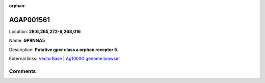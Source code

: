 :orphan:



AGAP001561
==========

Location: **2R:6,265,272-6,268,016**

Name: **GPRNNA5**

Description: **Putative gpcr class a orphan receptor 5**.

External links:
`VectorBase <https://www.vectorbase.org/Anopheles_gambiae/Gene/Summary?g=AGAP001561>`_ |
`Ag1000G genome browser <https://www.malariagen.net/apps/ag1000g/phase1-AR3/index.html?genome_region=2R:6265272-6268016#genomebrowser>`_





Comments
--------


.. raw:: html

    <div id="disqus_thread"></div>
    <script>
    
    var disqus_config = function () {
        this.page.identifier = '/gene/AGAP001561';
    };
    
    (function() { // DON'T EDIT BELOW THIS LINE
    var d = document, s = d.createElement('script');
    s.src = 'https://agam-selection-atlas.disqus.com/embed.js';
    s.setAttribute('data-timestamp', +new Date());
    (d.head || d.body).appendChild(s);
    })();
    </script>
    <noscript>Please enable JavaScript to view the <a href="https://disqus.com/?ref_noscript">comments.</a></noscript>


